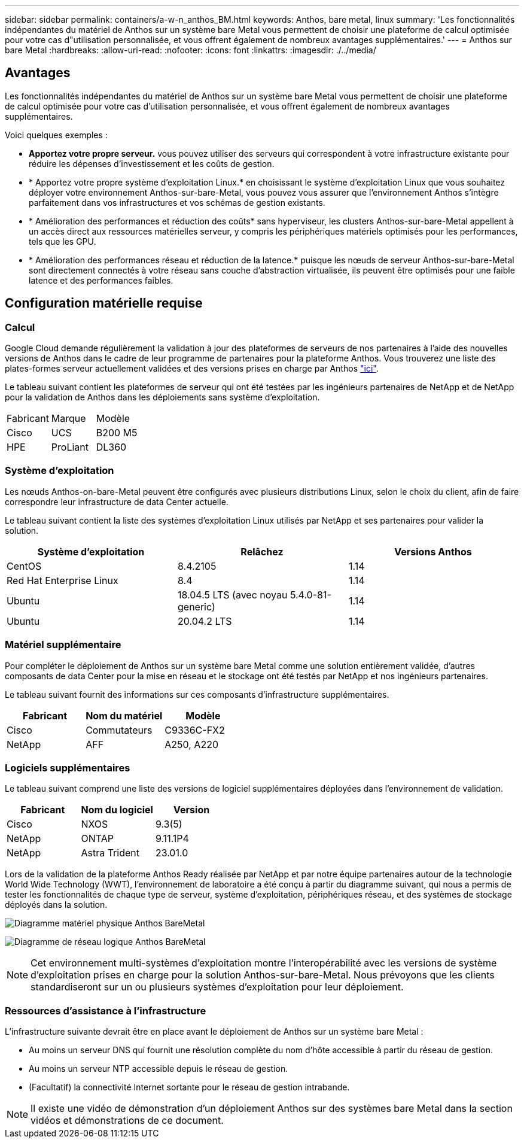 ---
sidebar: sidebar 
permalink: containers/a-w-n_anthos_BM.html 
keywords: Anthos, bare metal, linux 
summary: 'Les fonctionnalités indépendantes du matériel de Anthos sur un système bare Metal vous permettent de choisir une plateforme de calcul optimisée pour votre cas d"utilisation personnalisée, et vous offrent également de nombreux avantages supplémentaires.' 
---
= Anthos sur bare Metal
:hardbreaks:
:allow-uri-read: 
:nofooter: 
:icons: font
:linkattrs: 
:imagesdir: ./../media/




== Avantages

Les fonctionnalités indépendantes du matériel de Anthos sur un système bare Metal vous permettent de choisir une plateforme de calcul optimisée pour votre cas d'utilisation personnalisée, et vous offrent également de nombreux avantages supplémentaires.

Voici quelques exemples :

* *Apportez votre propre serveur.* vous pouvez utiliser des serveurs qui correspondent à votre infrastructure existante pour réduire les dépenses d'investissement et les coûts de gestion.
* * Apportez votre propre système d'exploitation Linux.* en choisissant le système d'exploitation Linux que vous souhaitez déployer votre environnement Anthos-sur-bare-Metal, vous pouvez vous assurer que l'environnement Anthos s'intègre parfaitement dans vos infrastructures et vos schémas de gestion existants.
* * Amélioration des performances et réduction des coûts* sans hyperviseur, les clusters Anthos-sur-bare-Metal appellent à un accès direct aux ressources matérielles serveur, y compris les périphériques matériels optimisés pour les performances, tels que les GPU.
* * Amélioration des performances réseau et réduction de la latence.* puisque les nœuds de serveur Anthos-sur-bare-Metal sont directement connectés à votre réseau sans couche d'abstraction virtualisée, ils peuvent être optimisés pour une faible latence et des performances faibles.




== Configuration matérielle requise



=== Calcul

Google Cloud demande régulièrement la validation à jour des plateformes de serveurs de nos partenaires à l'aide des nouvelles versions de Anthos dans le cadre de leur programme de partenaires pour la plateforme Anthos. Vous trouverez une liste des plates-formes serveur actuellement validées et des versions prises en charge par Anthos https://cloud.google.com/anthos/docs/resources/partner-platforms["ici"^].

Le tableau suivant contient les plateformes de serveur qui ont été testées par les ingénieurs partenaires de NetApp et de NetApp pour la validation de Anthos dans les déploiements sans système d'exploitation.

|===


| Fabricant | Marque | Modèle 


| Cisco | UCS | B200 M5 


| HPE | ProLiant | DL360 
|===


=== Système d'exploitation

Les nœuds Anthos-on-bare-Metal peuvent être configurés avec plusieurs distributions Linux, selon le choix du client, afin de faire correspondre leur infrastructure de data Center actuelle.

Le tableau suivant contient la liste des systèmes d'exploitation Linux utilisés par NetApp et ses partenaires pour valider la solution.

|===
| Système d'exploitation | Relâchez | Versions Anthos 


| CentOS | 8.4.2105 | 1.14 


| Red Hat Enterprise Linux | 8.4 | 1.14 


| Ubuntu | 18.04.5 LTS (avec noyau 5.4.0-81-generic) | 1.14 


| Ubuntu | 20.04.2 LTS | 1.14 
|===


=== Matériel supplémentaire

Pour compléter le déploiement de Anthos sur un système bare Metal comme une solution entièrement validée, d'autres composants de data Center pour la mise en réseau et le stockage ont été testés par NetApp et nos ingénieurs partenaires.

Le tableau suivant fournit des informations sur ces composants d'infrastructure supplémentaires.

|===
| Fabricant | Nom du matériel | Modèle 


| Cisco | Commutateurs | C9336C-FX2 


| NetApp | AFF | A250, A220 
|===


=== Logiciels supplémentaires

Le tableau suivant comprend une liste des versions de logiciel supplémentaires déployées dans l'environnement de validation.

|===
| Fabricant | Nom du logiciel | Version 


| Cisco | NXOS | 9.3(5) 


| NetApp | ONTAP | 9.11.1P4 


| NetApp | Astra Trident | 23.01.0 
|===
Lors de la validation de la plateforme Anthos Ready réalisée par NetApp et par notre équipe partenaires autour de la technologie World Wide Technology (WWT), l'environnement de laboratoire a été conçu à partir du diagramme suivant, qui nous a permis de tester les fonctionnalités de chaque type de serveur, système d'exploitation, périphériques réseau, et des systèmes de stockage déployés dans la solution.

image:a-w-n_anthos_baremetal_validation.png["Diagramme matériel physique Anthos BareMetal"]

image:a-w-n_anthos_baremetal_logical_topology.png["Diagramme de réseau logique Anthos BareMetal"]


NOTE: Cet environnement multi-systèmes d'exploitation montre l'interopérabilité avec les versions de système d'exploitation prises en charge pour la solution Anthos-sur-bare-Metal. Nous prévoyons que les clients standardiseront sur un ou plusieurs systèmes d'exploitation pour leur déploiement.



=== Ressources d'assistance à l'infrastructure

L'infrastructure suivante devrait être en place avant le déploiement de Anthos sur un système bare Metal :

* Au moins un serveur DNS qui fournit une résolution complète du nom d'hôte accessible à partir du réseau de gestion.
* Au moins un serveur NTP accessible depuis le réseau de gestion.
* (Facultatif) la connectivité Internet sortante pour le réseau de gestion intrabande.



NOTE: Il existe une vidéo de démonstration d'un déploiement Anthos sur des systèmes bare Metal dans la section vidéos et démonstrations de ce document.
